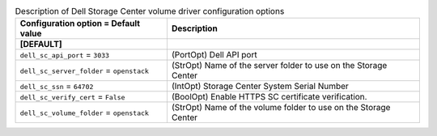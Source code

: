 ..
    Warning: Do not edit this file. It is automatically generated from the
    software project's code and your changes will be overwritten.

    The tool to generate this file lives in openstack-doc-tools repository.

    Please make any changes needed in the code, then run the
    autogenerate-config-doc tool from the openstack-doc-tools repository, or
    ask for help on the documentation mailing list, IRC channel or meeting.

.. _cinder-dellsc:

.. list-table:: Description of Dell Storage Center volume driver configuration options
   :header-rows: 1
   :class: config-ref-table

   * - Configuration option = Default value
     - Description
   * - **[DEFAULT]**
     -
   * - ``dell_sc_api_port`` = ``3033``
     - (PortOpt) Dell API port
   * - ``dell_sc_server_folder`` = ``openstack``
     - (StrOpt) Name of the server folder to use on the Storage Center
   * - ``dell_sc_ssn`` = ``64702``
     - (IntOpt) Storage Center System Serial Number
   * - ``dell_sc_verify_cert`` = ``False``
     - (BoolOpt) Enable HTTPS SC certificate verification.
   * - ``dell_sc_volume_folder`` = ``openstack``
     - (StrOpt) Name of the volume folder to use on the Storage Center
